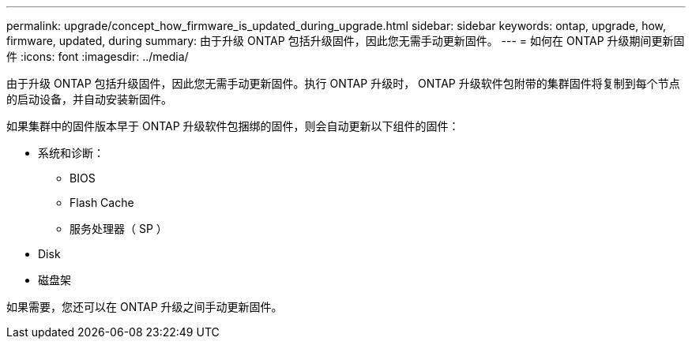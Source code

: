 ---
permalink: upgrade/concept_how_firmware_is_updated_during_upgrade.html 
sidebar: sidebar 
keywords: ontap, upgrade, how, firmware, updated, during 
summary: 由于升级 ONTAP 包括升级固件，因此您无需手动更新固件。 
---
= 如何在 ONTAP 升级期间更新固件
:icons: font
:imagesdir: ../media/


[role="lead"]
由于升级 ONTAP 包括升级固件，因此您无需手动更新固件。执行 ONTAP 升级时， ONTAP 升级软件包附带的集群固件将复制到每个节点的启动设备，并自动安装新固件。

如果集群中的固件版本早于 ONTAP 升级软件包捆绑的固件，则会自动更新以下组件的固件：

* 系统和诊断：
+
** BIOS
** Flash Cache
** 服务处理器（ SP ）


* Disk
* 磁盘架


如果需要，您还可以在 ONTAP 升级之间手动更新固件。

